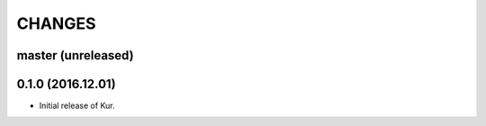CHANGES
=======

master (unreleased)
-------------------

0.1.0 (2016.12.01)
------------------

- Initial release of Kur.

